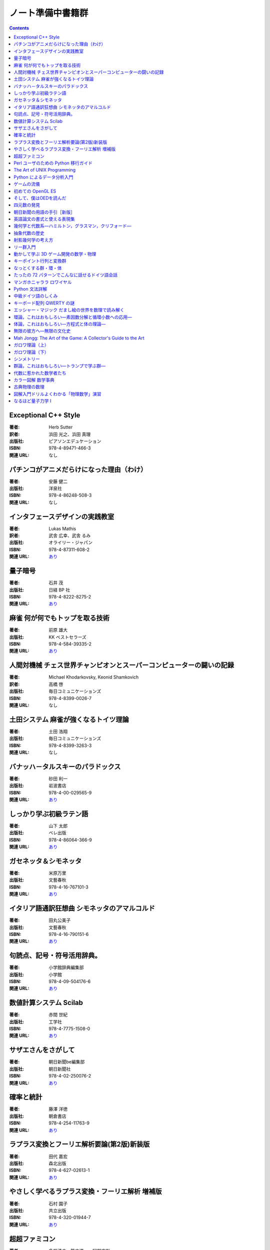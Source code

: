 ======================================================================
ノート準備中書籍群
======================================================================

.. contents::

Exceptional C++ Style
======================================================================

:著者: Herb Sutter
:訳者: 浜田 光之、浜田 真理
:出版社: ピアソンエデュケーション
:ISBN: 978-4-89471-466-3
:関連 URL: なし

.. todo::

   寸評を記す。

パチンコがアニメだらけになった理由（わけ）
======================================================================

:著者: 安藤 健二
:出版社: 洋泉社
:ISBN: 978-4-86248-508-3
:関連 URL: なし

.. todo::

   寸評を記す。

インタフェースデザインの実践教室
======================================================================

:著者: Lukas Mathis
:訳者: 武舎 広幸、武舎 るみ
:出版社: オライリー・ジャパン
:ISBN: 978-4-87311-608-2
:関連 URL: `あり <http://www.oreilly.co.jp/books/9784873116082/>`__


.. todo::

   寸評を記す。

量子暗号
======================================================================

:著者: 石井 茂
:出版社: 日経 BP 社
:ISBN: 978-4-8222-8275-2
:関連 URL: `あり <http://bpstore.nikkeibp.co.jp/item/books/P82750.html>`__


.. todo::

   寸評を記す。

麻雀 何が何でもトップを取る技術
======================================================================

:著者: 前原 雄大
:出版社: KK ベストセラーズ
:ISBN: 978-4-584-39335-2
:関連 URL: `あり <http://www.kk-bestsellers.com/cgi-bin/detail.cgi?isbn=978-4-584-39335-2>`__


.. todo::

   寸評を記す。

人間対機械 チェス世界チャンピオンとスーパーコンピューターの闘いの記録
======================================================================

:著者: Michael Khodarkovsky, Keonid Shamkovich
:訳者: 高橋 啓
:出版社: 毎日コミュニケーションズ
:ISBN: 978-4-8399-0026-7
:関連 URL: なし

.. todo::

   寸評を記す。

土田システム 麻雀が強くなるトイツ理論
======================================================================

:著者: 土田 浩翔
:出版社: 毎日コミュニケーションズ
:ISBN: 978-4-8399-3263-3
:関連 URL: なし

.. todo::

   寸評を記す。

バナッハ－タルスキーのパラドックス
======================================================================

:著者: 砂田 利一
:出版社: 岩波書店
:ISBN: 978-4-00-029565-9
:関連 URL: `あり <http://www.iwanami.co.jp/.BOOKS/02/9/0295650.html>`__


.. todo::

   寸評を記す。

しっかり学ぶ初級ラテン語
======================================================================

:著者: 山下 太郎
:出版社: ベレ出版
:ISBN: 978-4-86064-366-9
:関連 URL: `あり <https://www.beret.co.jp/books/detail/493>`__


.. todo::

   寸評を記す。

ガセネッタ＆シモネッタ
======================================================================

:著者: 米原万里
:出版社: 文藝春秋
:ISBN: 978-4-16-767101-3
:関連 URL: `あり <http://books.bunshun.jp/ud/book/num/9784167671013>`__


.. todo::

   寸評を記す。

イタリア語通訳狂想曲 シモネッタのアマルコルド
======================================================================

:著者: 田丸公美子
:出版社: 文藝春秋
:ISBN: 978-4-16-790151-6
:関連 URL: `あり <http://books.bunshun.jp/ud/book/num/9784167901516>`__


.. todo::

   寸評を記す。

句読点、記号・符号活用辞典。
======================================================================

:著者: 小学館辞典編集部
:出版社: 小学館
:ISBN: 978-4-09-504176-6
:関連 URL: `あり <http://www.shogakukan.co.jp/books/09504176>`__


.. todo::

   寸評を記す。

数値計算システム Scilab
======================================================================

:著者: 赤間 世紀
:出版社: 工学社
:ISBN: 978-4-7775-1508-0
:関連 URL: `あり <https://www.kohgakusha.co.jp/books/detail/978-4-7775-1508-0>`__


.. todo::

   寸評を記す。

サザエさんをさがして
======================================================================

:著者: 朝日新聞be編集部 
:出版社: 朝日新聞社
:ISBN: 978-4-02-250076-2
:関連 URL: `あり <http://publications.asahi.com/ecs/detail/?item_id=7096>`__


.. todo::

   寸評を記す。

確率と統計
======================================================================

:著者: 藤澤 洋徳
:出版社: 朝倉書店
:ISBN: 978-4-254-11763-9
:関連 URL: `あり <http://www.asakura.co.jp/books/isbn/978-4-254-11763-9/>`__


.. todo::

   寸評を記す。

ラプラス変換とフーリエ解析要論(第2版)新装版
======================================================================

:著者: 田代 嘉宏
:出版社: 森北出版
:ISBN: 978-4-627-02613-1
:関連 URL: `あり <https://www.morikita.co.jp/books/book/2744>`__


.. todo::

   寸評を記す。

やさしく学べるラプラス変換・フーリエ解析 増補版
======================================================================

:著者: 石村 園子
:出版社: 共立出版
:ISBN: 978-4-320-01944-7
:関連 URL: `あり <http://www.kyoritsu-pub.co.jp/kenpon/bookDetail/9784320019447>`__


.. todo::

   寸評を記す。

超超ファミコン
======================================================================

:著者: 多根清史、箭本進一、阿部広樹
:出版社: 太田出版
:ISBN: 978-4-7783-1414-9
:関連 URL: `あり <http://www.ohtabooks.com/publish/2014/09/22000001.html>`__


.. todo::

   寸評を記す。

Perl ユーザのための Python 移行ガイド
======================================================================

:著者: Martin C. Brown
:訳者: 細谷 昭
:出版社: ピアソンエデュケーション
:ISBN: 978-4-89471-418-2
:関連 URL: なし

.. todo::

   寸評を記す。

The Art of UNIX Programming
======================================================================

:著者: Eric S. Raymond
:訳者: 長尾 高弘
:出版社: アスキー
:ISBN: 978-4-7561-4948-0
:関連 URL: `あり <http://ascii.asciimw.jp/books/books/detail/978-4-7561-4948-0.shtml>`__


.. todo::

   寸評を記す。

Python によるデータ分析入門
======================================================================

:著者: Wes McKinney
:訳者: 小林 儀匡、鈴木 宏尚、瀬戸山 雅人、滝口 開資、野上 大介
:出版社: オライリー・ジャパン
:ISBN: 978-4-87311-655-6
:関連 URL: `あり <http://www.oreilly.co.jp/books/9784873116556/>`__


.. todo::

   寸評を記す。

ゲームの流儀
======================================================================

:著者: 多数
:出版社: 太田出版
:ISBN: 978-4-7783-1326-5
:関連 URL: `あり <http://www.ohtabooks.com/publish/2012/06/22000011.html>`__


.. todo::

   寸評を記す。

初めての OpenGL ES
======================================================================

:著者: 山下 武志
:出版社: オライリー・ジャパン
:ISBN: 978-4-87311-496-5
:関連 URL: `あり <http://www.oreilly.co.jp/books/9784873114965/>`__


.. todo::

   寸評を記す。

そして、僕はOEDを読んだ
======================================================================

:著者: Ammon Shea
:訳者: 田村幸誠
:出版社: 三省堂
:ISBN: 978-4-385-36469-8
:関連 URL: `あり <https://www.sanseido-publ.co.jp/publ/gen/gen4lit_etc/oed_yonda/>`__


.. todo::

   寸評を記す。

四元数の発見
======================================================================

:著者: 矢野 忠
:出版社: 海鳴社
:ISBN: 978-4-87525-314-3
:関連 URL: `あり <http://www.kaimeisha.com/index.php?%E5%9B%9B%E5%85%83%E6%95%B0%E3%81%AE%E7%99%BA%E8%A6%8B>`__


.. todo::

   寸評を記す。

朝日新聞の用語の手引［新版］
======================================================================

:著者: 朝日新聞社用語幹事
:出版社: 朝日新聞社
:ISBN: 978-4-02-228916-2
:関連 URL: `あり <http://publications.asahi.com/ecs/detail/?item_id=16809>`__


.. todo::

   寸評を記す。

英語論文の書式と使える表現集
======================================================================

:著者: 伊藤文彦、杉野俊子
:出版社: ナツメ社
:ISBN: 978-4-8163-4482-4
:関連 URL: `あり <http://www.natsume.co.jp/book/index.php?action=show&code=004482>`__


.. todo::

   寸評を記す。

幾何学と代数系―ハミルトン，グラスマン，クリフォード―
======================================================================

:著者: 金谷 健一
:出版社: 森北出版
:ISBN: 978-4-627-07741-6
:関連 URL: `あり <https://www.morikita.co.jp/books/book/2745>`__


.. todo::

   寸評を記す。

抽象代数の歴史
======================================================================

:著者: Israel Kleiner
:訳者: 齋藤 正彦
:出版社: 日本評論社
:ISBN: 978-4-535-78545-8
:関連 URL: `あり <http://www.nippyo.co.jp/book/5567.html>`__


.. todo::

   寸評を記す。

射影幾何学の考え方
======================================================================

:著者: 西山 享
:出版社: 共立出版
:ISBN: 978-4-320-11061-8
:関連 URL: `あり <http://www.kyoritsu-pub.co.jp/bookdetail/9784320110618>`__


.. todo::

   寸評を記す。

リー群入門
======================================================================

:著者: 松木　敏彦
:出版社: 日本評論社
:ISBN: 978-4-535-60142-0
:関連 URL: `あり <http://www.nippyo.co.jp/book/2529.html>`__


.. todo::

   寸評を記す。

動かして学ぶ 3D ゲーム開発の数学・物理
======================================================================

:著者: 加藤潔
:出版社: 翔泳社
:ISBN: 978-4-7981-3692-9
:関連 URL: `あり <https://www.shoeisha.co.jp/book/detail/9784798136929>`__


.. todo::

   寸評を記す。

キーポイント行列と変換群
======================================================================

:著者: 梁 成吉
:出版社: 岩波書店
:ISBN: 978-4-00-007868-9
:関連 URL: `あり <http://www.iwanami.co.jp/.BOOKS/00/2/0078680.html>`__


.. todo::

   寸評を記す。

なっとくする群・環・体
======================================================================

:著者: 野﨑 昭弘
:出版社: 講談社
:ISBN: 978-4-06-154572-4
:関連 URL: `あり <http://www.kspub.co.jp/book/detail/1545724.html>`__


.. todo::

   寸評を記す。

たったの 72 パターンでこんなに話せるドイツ語会話
======================================================================

:著者: 山木 喜美子
:出版社: 明日香出版社
:ISBN: 978-4-7569-1762-1
:関連 URL: `あり <http://www.asuka-g.co.jp/book/language/007097.html>`__


.. todo::

   寸評を記す。

マンガホニャララ ロワイヤル
======================================================================

:著者: ブルボン小林
:出版社: 文藝春秋
:ISBN: 978-4-16-376270-8
:関連 URL: `あり <http://books.bunshun.jp/ud/book/num/9784163762708>`__


.. todo::

   寸評を記す。

Python 文法詳解
======================================================================

:著者: 石本 敦夫
:出版社: オライリー・ジャパン
:ISBN: 978-4-87311-688-4
:関連 URL: `あり <http://www.oreilly.co.jp/books/9784873116884/>`__


.. todo::

   寸評を記す。

中級ドイツ語のしくみ
======================================================================

:著者: 清野 智昭
:出版社: 白水社
:ISBN: 978-4-560-06653-9
:関連 URL: `あり <http://www.hakusuisha.co.jp/book/b205375.html>`__


.. todo::

   寸評を記す。

キーボード配列 QWERTY の謎
======================================================================

:著者: 安岡孝一、安岡素子
:出版社: NTT 出版
:ISBN: 978-4-7571-4176-6
:関連 URL: `あり <http://www.nttpub.co.jp/search/books/detail/100001836>`__


.. todo::

   寸評を記す。

エッシャー・マジック だまし絵の世界を数理で読み解く
======================================================================

:著者: 杉原 厚吉
:出版社: 東京大学出版会
:ISBN: 978-4-13-063355-0
:関連 URL: `あり <http://www.utp.or.jp/bd/978-4-13-063355-0.html>`__


.. todo::

   寸評を記す。

環論，これはおもしろい―素因数分解と循環小数への応用―
======================================================================

:著者: 飯高 茂
:出版社: 共立出版
:ISBN: 978-4-320-01997-3
:関連 URL: `あり <http://www.kyoritsu-pub.co.jp/bookdetail/9784320019973>`__


.. todo::

   寸評を記す。

体論，これはおもしろい―方程式と体の理論―
======================================================================

:著者: 飯高 茂
:出版社: 共立出版
:ISBN: 978-4-320-01998-0
:関連 URL: `あり <http://www.kyoritsu-pub.co.jp/bookdetail/9784320019980>`__


.. todo::

   寸評を記す。

無限の彼方へ―無限の文化史
======================================================================

:著者: Eli Maor
:訳者: 三村 護、入江 晴栄
:出版社: 現代数学社
:ISBN: 978-4-7687-0149-2
:関連 URL: `あり <http://www.gensu.co.jp/book_print.cgi?isbn=978-4-7687-0149-2>`__


.. todo::

   寸評を記す。

Mah Jongg: The Art of the Game: A Collector's Guide to the Art
======================================================================

:著者: Ann Israel, Gregg Swain, and more
:出版社: Tuttle Publishing
:ISBN: 978-4-8053-1323-7
:関連 URL: `あり <http://www.mahjonggtheartofthegame.com/>`__


.. todo::

   寸評を記す。

ガロワ理論（上）
======================================================================

:著者: David A. Cox
:訳者: 梶原 健
:出版社: 日本評論社
:ISBN: 978-4-535-78454-3
:関連 URL: `あり <http://www.nippyo.co.jp/book/4089.html>`__


.. todo::

   寸評を記す。

ガロワ理論（下）
======================================================================

:著者: David A. Cox
:訳者: 梶原 健
:出版社: 日本評論社
:ISBN: 978-4-535-78455-0
:関連 URL: `あり <http://www.nippyo.co.jp/book/5421.html>`__


.. todo::

   寸評を記す。

シンメトリー
======================================================================

:著者: David Wade
:訳者: 駒田 曜
:出版社: 創元社
:ISBN: 978-4-422-21481-8
:関連 URL: `あり <http://www.sogensha.co.jp/booklist.php?act=details&ISBN_5=21481>`__


.. todo::

   寸評を記す。

群論，これはおもしろい―トランプで学ぶ群―
======================================================================

:著者: 飯高 茂
:出版社: 共立出版
:ISBN: 978-4-320-01996-6
:関連 URL: `あり <http://www.kyoritsu-pub.co.jp/bookdetail/9784320019966>`__


.. todo::

   寸評を記す。

代数に惹かれた数学者たち
======================================================================

:著者: John Derbyshire
:訳者: 松浦 俊輔
:出版社: 日経 BP 社
:ISBN: 978-4-8222-8354-4
:関連 URL: `あり <http://ec.nikkeibp.co.jp/item/books/P83540.html>`__


.. todo::

   寸評を記す。

カラー図解 数学事典
======================================================================

:著者: Fritz Reinhardt, Heinrich Soeder, and more
:訳者: 浪川 幸彦、成木 勇夫、長岡 昇勇、林 芳樹
:出版社: 共立出版
:ISBN: 978-4-320-01896-9
:関連 URL: `あり <http://www.kyoritsu-pub.co.jp/bookdetail/9784320018969>`__


.. todo::

   寸評を記す。

古典物理の数理
======================================================================

:著者: 今井 功
:出版社: 岩波書店
:ISBN: 978-4-00-005385-3
:関連 URL: `あり <https://www.iwanami.co.jp/.BOOKS/00/X/0053850.html>`__


.. todo::

   寸評を記す。

図解入門ドリルよくわかる「物理数学」演習 
======================================================================

:著者: 潮 秀樹
:出版社: 秀和システム
:ISBN: 978-4-7980-1992-5
:関連 URL: `あり <http://www.shuwasystem.co.jp/products/7980html/1992.html>`__


.. todo::

   寸評を記す。

なるほど量子力学 I
======================================================================

:著者: 村上 雅人
:出版社: 海鳴社
:ISBN: 978-4-87525-229-0
:関連 URL: `あり <http://www.kaimeisha.com/index.php?%E3%81%AA%E3%82%8B%E3%81%BB%E3%81%A9%E9%87%8F%E5%AD%90%E5%8A%9B%E5%AD%A6I>`__


.. todo::

   寸評を記す。

